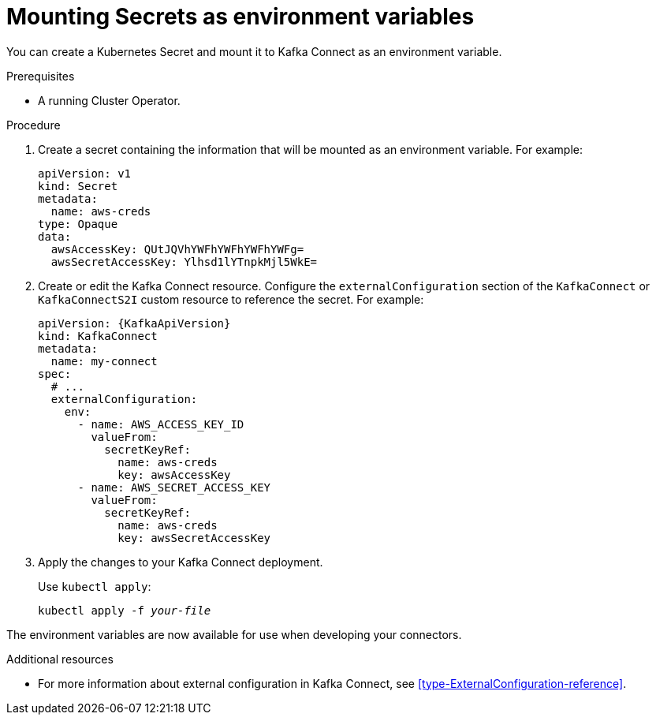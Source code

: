 // This assembly is included in the following assemblies:
//
// assembly-kafka-connect-external-configuration.adoc

[id='proc-kafka-connect-mounting-secrets-as-environment-variables-{context}']

= Mounting Secrets as environment variables

You can create a Kubernetes Secret and mount it to Kafka Connect as an environment variable.

.Prerequisites

* A running Cluster Operator.

.Procedure

. Create a secret containing the information that will be mounted as an environment variable.
For example:
+
[source,yaml,subs=attributes+]
----
apiVersion: v1
kind: Secret
metadata:
  name: aws-creds
type: Opaque
data:
  awsAccessKey: QUtJQVhYWFhYWFhYWFhYWFg=
  awsSecretAccessKey: Ylhsd1lYTnpkMjl5WkE=
----

. Create or edit the Kafka Connect resource.
Configure the `externalConfiguration` section of the `KafkaConnect` or `KafkaConnectS2I` custom resource to reference the secret.
For example:
+
[source,yaml,subs="attributes+"]
----
apiVersion: {KafkaApiVersion}
kind: KafkaConnect
metadata:
  name: my-connect
spec:
  # ...
  externalConfiguration:
    env:
      - name: AWS_ACCESS_KEY_ID
        valueFrom:
          secretKeyRef:
            name: aws-creds
            key: awsAccessKey
      - name: AWS_SECRET_ACCESS_KEY
        valueFrom:
          secretKeyRef:
            name: aws-creds
            key: awsSecretAccessKey
----

. Apply the changes to your Kafka Connect deployment.
+
Use `kubectl apply`:
[source,shell,subs="+quotes,attributes+"]
kubectl apply -f _your-file_

The environment variables are now available for use when developing your connectors.

.Additional resources

* For more information about external configuration in Kafka Connect, see xref:type-ExternalConfiguration-reference[].